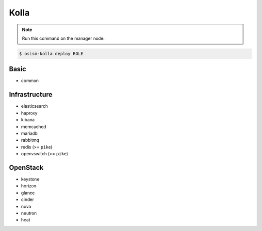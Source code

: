 =====
Kolla
=====

.. note:: Run this command on the manager node.

.. code-block:: console

   $ osism-kolla deploy ROLE

Basic
=====

* common

Infrastructure
==============

* elasticsearch
* haproxy
* kibana
* memcached
* mariadb
* rabbitmq
* redis (>= ``pike``)
* openvswitch (>= ``pike``)

OpenStack
=========

* keystone
* horizon
* glance
* cinder
* nova
* neutron
* heat
